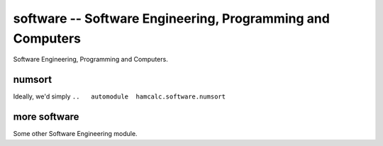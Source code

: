 software -- Software Engineering, Programming and Computers
================================================================================

Software Engineering, Programming and Computers.

numsort
--------

Ideally, we'd simply ``..   automodule  hamcalc.software.numsort``

more software
--------------

Some other Software Engineering module.
